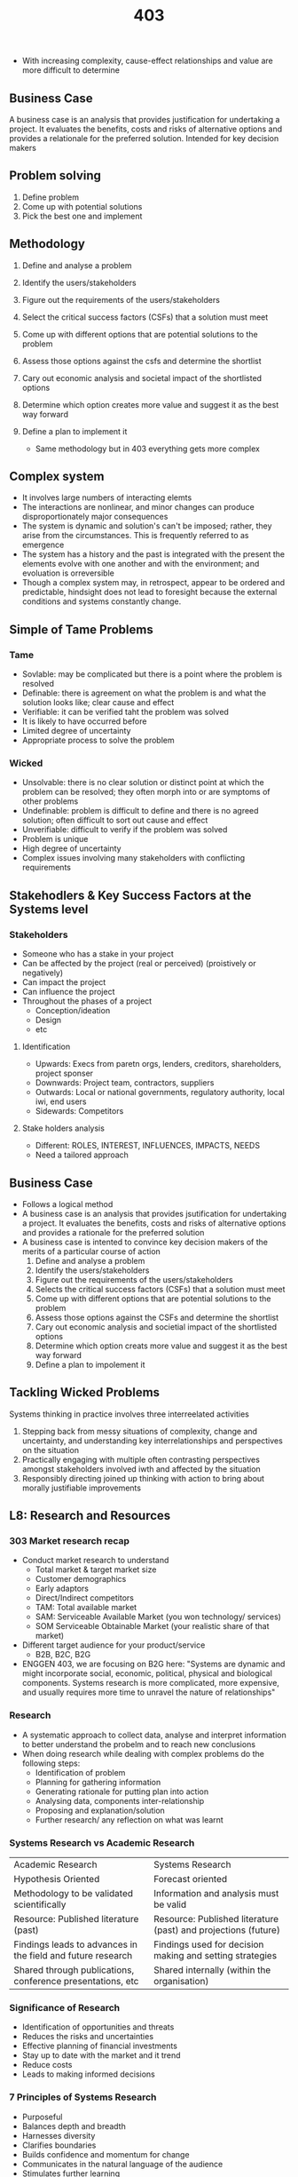 #+TITLE: 403

- With increasing complexity, cause-effect relationships and value are more difficult to determine
** Business Case
A business case is an analysis that provides justification for undertaking a project. It evaluates the benefits, costs and risks of alternative options and provides a relationale for the preferred solution. Intended for key decision makers
** Problem solving
1. Define problem
2. Come up with potential solutions
3. Pick the best one and implement
** Methodology
1. Define and analyse a problem
2. Identify the users/stakeholders
3. Figure out the requirements of the users/stakeholders
4. Select the critical success factors (CSFs) that a solution must meet
5. Come up with different options that are potential solutions to the problem
6. Assess those options against the csfs and determine the shortlist
7. Cary out economic analysis and societal impact of the shortlisted options
8. Determine which option creates more value and suggest it as the best way forward
9. Define a plan to implement it

   - Same methodology but in 403 everything gets more complex
** Complex system
- It involves large numbers of interacting elemts
- The interactions are nonlinear, and minor changes can produce disproportionately major consequences
- The system is dynamic and solution's can't be imposed; rather, they arise from the circumstances. This is frequently referred to as emergence
- The system has a history and the past is integrated with the present the elements evolve with one another and with the environment; and evoluation is orreversible
- Though a complex system may, in retrospect, appear to be ordered and predictable, hindsight does not lead to foresight because the external conditions and systems constantly change.
** Simple of Tame Problems
*** Tame
- Sovlable: may be complicated but there is a point where the problem is resolved
- Definable: there is agreement on what the problem is and what the solution looks like; clear cause and effect
- Verifiable:  it can be verified taht the problem was solved
- It is likely to have occurred before
- Limited degree of uncertainty
- Appropriate process to solve the problem
*** Wicked
- Unsolvable: there is no clear solution or distinct point at which the problem can be resolved; they often morph into or are symptoms of other problems
- Undefinable: problem is difficult to define and there is no agreed solution; often difficult to sort out cause and effect
- Unverifiable: difficult to verify if the problem was solved
- Problem is unique
- High degree of uncertainty
- Complex issues involving many stakeholders with conflicting requirements
** Stakehodlers & Key Success Factors at the Systems level
*** Stakeholders
- Someone who has a stake in your project
- Can be affected by the project (real or perceived) (proistively or negatively)
- Can impact the project
- Can influence the project
- Throughout the phases of a project
  - Conception/ideation
  - Design
  - etc
**** Identification
- Upwards: Execs from paretn orgs, lenders, creditors, shareholders, project sponser
- Downwards: Project team, contractors, suppliers
- Outwards: Local or national governments, regulatory authority, local iwi, end users
- Sidewards: Competitors
**** Stake holders analysis
- Different: ROLES, INTEREST, INFLUENCES, IMPACTS, NEEDS
- Need a tailored approach

** Business Case
- Follows a logical method
- A business case is an analysis that provides jsutification for undertaking a project. It evaluates the benefits, costs and risks of alternative options and provides a rationale for the preferred solution
- A business case is intented to convince key decision makers of the merits of a particular course of action
  1. Define and analyse a problem
  2. Identify the users/stakeholders
  3. Figure out the requirements of the users/stakeholders
  4. Selects the critical success factors (CSFs) that a solution must meet
  5. Come up with different options that are potential solutions to the problem
  6. Assess those options against the CSFs and determine the shortlist
  7. Cary out economic analysis and societial impact of the shortlisted options
  8. Determine which option creats more value and suggest it as the best way forward
  9. Define a plan to impolement it
** Tackling Wicked Problems
Systems thinking in practice involves three interreelated activities
1. Stepping back from messy situations of complexity, change and uncertainty, and understanding key interrelationships and perspectives on the situation
2. Practically engaging with multiple often contrasting perspectives amongst stakeholders involved iwth and affected by the situation
3. Responsibly directing joined up thinking with action to bring about morally justifiable improvements

** L8: Research and Resources
*** 303 Market research recap
- Conduct market research to understand
  - Total market & target market size
  - Customer demographics
  - Early adaptors
  - Direct/Indirect competitors
  - TAM: Total available market
  - SAM: Serviceable Available Market (you won technology/ services)
  - SOM Serviceable Obtainable Market (your realistic share of that market)
- Different target audience for your product/service
  - B2B, B2C, B2G
- ENGGEN 403, we are focusing on B2G here: "Systems are dynamic and might incorporate social, economic, political, physical and biological components. Systems research is more complicated, more expensive, and usually requires more time to unravel the nature of relationships"
*** Research
- A systematic approach to collect data, analyse and interpret information to better understand the probelm and to reach new conclusions
- When doing research while dealing with complex problems do the following steps:
  - Identification of problem
  - Planning for gathering information
  - Generating rationale for putting plan into action
  - Analysing data, components inter-relationship
  - Proposing and explanation/solution
  - Further research/ any reflection on what was learnt
*** Systems Research vs Academic Research
| Academic Research                                           | Systems Research                                               |
| Hypothesis Oriented                                         | Forecast oriented                                              |
| Methodology to be validated scientifically                  | Information and analysis must be valid                         |
| Resource: Published literature (past)                       | Resource: Published literature (past) and projections (future) |
| Findings leads to advances in the field and future research | Findings used for decision making and setting strategies       |
| Shared through publications, conference presentations, etc  | Shared internally (within the organisation)                    |

*** Significance of Research
- Identification of opportunities and threats
- Reduces the risks and uncertainties
- Effective planning of financial investments
- Stay up to date with the market and it trend
- Reduce costs
- Leads to making informed decisions
*** 7 Principles of Systems Research
- Purposeful
- Balances depth and breadth
- Harnesses diversity
- Clarifies boundaries
- Builds confidence and momentum for change
- Communicates in the natural language of the audience
- Stimulates further learning
**** Planning: Key questions to be asked in early planning stage of your research
- What is the purpose of research? Why is it important?
- What is your motivation
- Who is your target audience for reporting the findings? Why do they care?
- What is known about the subject?
- What is current situation? What is the gap?
- How do you describe the system, its context, it boundaries?
- Does the system include human actors? How will they be involved in the study?
**** Systems Research Design
- A systemic perspective enriches your reseraches on two levels:
  - Inner logic => theories, methods and tools
  - Outer logic => stakeholders and relevant context
**** Research design tools
- Radial mind mapping
- Design thinking tools
- DSRP (Distinctions, systems, relationships, perspectives)
- These things just help create relational mapping between information
*** Initiating research
- Analyse your research questions
- Identify key concepts within the topic
- Think about different ways to describe the topic (different keywords)
- Look for synonyms to get a better coverage of your topic
- Complete a concept map
*** Types of information
- Company profiles
- Statistics
- Government reports
- News and articles
- Annual reports and forecasts
- Ownership structure
- Case studies involving companies
- Consumer information and market share
****  Validating information: Checklist
- Currency: Is it current? Does it reflect the current state
- Relevance: Does the information actually relate to what you're trying to conclude?
- Authority: Who made this information? Does it have a legitimate backing?
- Accuracy: Is it accurate?
- Purpose: Do the authors make their intentions clear? Fact or opinion? impartial?
**** Piecing the information together
- Often you should build up a big picture by analysing the information from several resources
- You might not find an instant answer
*** Take home messages
- Conducting system research is complex and needs systemic planning
  - Data should be collected and anysed with great care and in a systematic way
  - We have to make sensible assumptions to move forwards
** L9: The living standards Framework
- How to measure the wellbeing of a society?
  - Traditional metrics for analysis: NPV, IRR, Financial analysis
  - Societal impact?
    - GDP: Value of all goods and services produced in a country
    - Value: Seaside house example
- (House example) So...
  - Considering only economic metrics fails to capture the full picture
  - Some factors influencing value are hard to measure and change person to person
  - How do we measure these complex factors at a societal level?
*** Alternative measures of value
  - UK National wellbeing
    - The measuring national wellbeing (MNW) program measure are a combination of subjective (eg: job satisfaction) and objective data (eg: unemployment rate)
      - 10 domains, 28 measures
  - German:
    - Our life, our surroundings, our country are the groups
    - 12 dimensions, 46 groups
  - Gross national happiness (GNH)
    - Benchmark for happiness
  - OECD Better Life Index
    - Compares wellbeing across contries based on 11 topics the OECD has identified as essential
    - Lacks in understanding of how people conntect with one another and their government
**** Wellbeing
- GDP is not sufficient to truly capture the wellbeing of a nation
- This is not a new problem
- Not a one size fits all, every country is unique
*** NZ living standards framework
- 3 Levels
  - Our indiviual and Collective Wellbeing
    - 12 domains
  - Our Institutions and Governance
    - 6 spheres of institutions
  - The Wealth of Aotearoa New Zealand
    - 4 capitals
**** 4 capitals
- The four capitals (natural, human, social, and financial and physical) are the assets that generate wellbeing now and into the future
- Natural capital
- Social capital
- Human capital
- Financial and Physical Capital
*** He Ara Waiora and the LSF
- NZ also uses this Maori thing for measuring maori happiness, 4 domains
  - Spirit
  - The human domain
  - Wellbeing
*** How we use LSF
- Treasury used the LSF to introduce a wellbeing ppproach to the key pahses of the budget cycle
  - Use of the LSF indicators informed teh budget priorities
    - Informs the wellbeing budget
  - Agencies asked to outline and quanitfy (if possible) how their initiatives impacted on the wellbeing goals
  - Decision making processes were collaborative with summary information on anticipated wellbeing impacts included in advice
  - Budget document was produced framed around wellbeing outcomes and the governments budget objectives
**** Wellbeing Budget Process
- Cabinet agrees wellbeing budget priorities through an evidence based and collaborative process which anchors budgert 2019
- Ministers and agencies develop initiatives targeting intergenerational wellbeing outcomes and present expects wellbeing impacts
- Assissment of initiatives includes consideration of their impacts for the lSF wellbeing domains and capitals
- Cabinet agrees to budget package that best supports wellbeing outcomes, as advised by cabinet committies
- Budget documents present the impact of budget decisions for improving the wellbeing of Nzers
- Impact analysis and evaluation of policies inform evidence based priorities in future budgets
- Back to 1.
*** Importance to Engineering
- Greater understanding of stakeholder needs
  - Greater consideration for project impacts in the long term
- This leads to better engineering solutions and more equitable outcomes
- A lot (if not all projects) carried out moving forward will be intertwined with the principles of the lSF in some way
** L10: GDP and Government Budgeting
- GDP is really important for systems level problems
- Environemnt, society, economy
*** GDP
- Gross domestic product
- Total monetary value of all final goods and services produced within a country during aperiod of time
- Most commonly used to measure the economy of the country
*** Formulas
- Expenditure Approach
- GDP = C + I + G + (X-M)
- C = Consumption (Stuff people buy)
- I = Investment = big stuff businesses buy
- G = GOvernment Stuff = everything the government buy
- X-M = Exports - Imports
*** Why measure this?
- GDP measure the overall economic production of a country
- It can be useful to understand and compare countries to each other
- It can be useful to look at or project the growth rate of GDP from one year to another - keeping in mind inflation or real gains
- GDP can be compared on a per capita basis to understand difference in productivity between contries
- GDP PPP can be compared on a per capita basis to give on form of comparison relative to standard of living
- Used nearly universally worldwide, and by orgs such as World Bank and IMF
*** Other approaches
- Production Approach
  - Sum of value added throughout the value chain
- Income approach
  - Sum of incomes generated by production subjects
*** GDP per capita
- A basis for comparing strength of different counties economies
- Population has an inverse relationship with the GDP per capita. Other things being equal, the lower the population the higher the GDP per cpaita
- Transparency score has a positive correlation with the GDP, the higher the transparency score the higher the GDP per capita
- Compulsory education years has a positive correlation with GDP/per capita. The higher compulsory education for people the higher the GDP/per capita
*** GDP PPP/Captia
- Purchasing power parity
- Takes into account to cost of living to make it more fair (offsets it)
*** GDP/Houe
- Used to measure productivity
- NZD: 68NZD/hour
- AUD: 61.5NZD/hour
  OECD Average: US85/hour
- Ours is so much lower!!! (almost half!)
*** NZ Productivity Commision
- Provide advice to government that is directed to supporting the overall well being of NZers
*** Productivity
- A measure of GDP per input (per capita)
- The GDP/hr metric has served the world well over the past many decades, does it need to change?
- Wellness?
- Productivity means doing more with the same amount of input
*** Gross National Happiness
- Nine domains of GNH
  1. Living standard
  2. Health
  3. Education
  4. Time use
  5. Good Governance
  6. Ecological Diversity & Resilience
  7. Psychological Wellbeing
  8. Community Vitality
  9. CUlture Diversity a& Resilience
- NZ stacks up as 9th happiness country in the world
*** Doughnut Economics
- inner band means you're having less of something
- outer band means you're higher consumption than average
*** NZ: SMEs
- SME (Small medium enterprise) with less than 20 employees
- Employ third of kiwi works, generate more than 1/4th of our economic output
- Do we need more large exportaning companies? More innovation? What are the impacts?
**** NZ few major firms
- Most are not NZ owned
- 49% of our electricity is private
- F&P is chinese
- RocketLabs is public american

** L11: CBA and Forecasting
*** Initial Assessment
- Be brief
- Table with Criteria vs columns vs options and levels of completion
*** Economic Assessment
- Is this solution economically viable?
- Are the economic benefits larger than the costs?
  - Can also be general societal benefits
- How does it compare to the other options?
*** Cost Benefit Analysis
- Determine if an investment is sound
- Provides a basis for comparing investments NPV & IRR
- Tangible benefits: Revenue, Time savings
- Intangible benefits & costs: user experience, brand visibility
- Costs
  - Costs of mitigation and risk realisation
  - Costs of acquisition and implementation
- Benefits
  - Context specific benefits
  - Benefits of process change
  - Benefits of use of knowledge
*** Classic CBA
- Accounts for the time value of money - Net present value
  b/c [=] PV_benefits/PV_total_cost
  - Greater than 1: Accept the project
  - Less than 1: reject the project
*** Social CBA
- Brings in the LSF & 4 capitals
- Survey societal effects: pollution, saftey, travel time, etc
- Attach a price to as many of those effects as possible and compare benefits with cost
- In order to do this we
  - Identify all the potential LSF and 4 capitals via listing
  - Then we should be quanitfy them all
  - Then for each of those can we monititze them? This will allow us to bring it into our CBA
    - If we can't monititze it then we have to use criteria to estimate it
*** Presenting a CBA
1. Explain that options in detail
2. Explain the Key assumptions
   1. Scope, time frame, space, construction costs, development cost, operating costs, discount & inflation, taxation & financing
3. Create a **Table of Costs**
4. Forecast the Tangible Benefits
   1. Revenues, Forecasted GDP
5. Social or Intangible Aspects
   1. What are the relative non-monetary benefits (LSF/4 Capitals),
   2. What are the risks?
   - NOTE: This is for all intangible that you couldn't actually monitize
*** Forecasting
- Use historical data as inputs to make informed estimates
- Budgets & plan for expenses/demand
**** Economic Indicators
- Peice of economic data user to interpret current or future investments
- Can be anything the investor chooses
- Specific pieces of data released by governments or non-profit orgs
- Key performance indicators (national wide economics)
  - CPI
  - GDP
  - Unemployment
  - Price of crude oil
- Others
  - Home sales
  - Consumer spending
  - Construction
***** Qualitative
- Via feedback, qualitative feedback
- Market research: Polling large populations
- Dilphi method: Polling expoerts for general opinions
***** Quantitative
- For longer term impacts
- Try to remove the human element
- Indicator Approach: loading & lagging indicators
  - Eg: spending increases while employment decreases would be bad!
- Econometric Modeling: Mathematical regression
- Time Series Methods: Data tarcking of specific intervals
- Forecases can breakdown due to random events
***** Forecasting GDP
- Keynesian Economics
  - Increasing government spedning
  - Increasig market demand
- They Keynesian Multiplier
  - How much demand generated due to the government spending
- Multiplier effect
  - Hihg Multiplier
    - Change in demand is substantially magnified
    - Unstable economy
    - Strong macroeconomic policy
  - Low multiplier
    - Less impact on equilibrium level stable economy
    - Weak macroenconomic policy
** L12: Value
- What is value?
  - Where value comes from
  - We have a look at the things that we buy every single day
  - Giving the spotify example: Being able to stream music without ads is valuable to you!
  - Pizza hut and Sals => sals tastes better and thus we reserve it for special occasions
*** The Elemeents of Value Pyramid
- We want to put value into the LSF
- Products and services deliver fundamnetal elements of value that address four kinds of needs: *functional*, *emotional*, *life changing*, and *social impoact*. In general, the more elements provided, the greater customers' loyalty and the higher the company's sustained revenue growth
- Social impact
  - Self indulgance
- Life Chaning
  - Provides hope
  - Self actualization
  - Motivation
  - Heirloom
  - Affiliation/belonging
- Emotional
  - Reduces anxiety
  - Rewards me
  - Nostalgia
  - Design/aestetics
  - Badge value
  - Wellness
  - Therapeutic value
  - Fun/entertain
  - Attractiveness
  - Proviedes access
- Functional
  - Saves time
  - Simplifies
  - Makes money
  - Reduces risk
  - Organizes
  - Integrates
  - Connects
  - Reduces effort
  - Avoids hassles
  - Reduces cost
  - Qualtiy
  - Variety
  - Sensory appeal
  - Informs
  -

     This all builds from the bottom to the top!
  - What is we look at value from the standpoint of b2b and b2c?
*** b2b Elements of the value pyramid
- Producvts and services deliver fundamental elements of value taht address four kinds of needs
  - Functional
  - Emotional
  - Life changing
  - Social impact
- In general the more elements provided, the greater customers loyalty and the higher the companies sustained revenue growth
- Table stakes: Things that YOU HAVE TO DO IN ORDER FOR PEOPLE TO DO BUSINESS WITH YOU
  - Meets expectations: It has to meet the requirements for the consumer or project
  - Reasonable pricing: The price has to match the service that you have to provide! B2b this is particularlly important
*** Jobs to be done
- Jobs to be done outlines why you are buying a product or the service
- EG: Buying an airline ticket
  - Not so that you can ride the plane
  - It's more that you can get to a destination that is overseas or extremely fast travel from point A to point B
  - This is that value that an airline provides!
*** Value proposition
- Is what the product or sevice offers to your customers and why they would pay money for it
- Eg: Your bussiness reduces/addresses climate change!
  - Putting forward a value proposition
- Viability: Being able to actually get money from customer/government to actually move your product forwards
- Value proposition: Describes the benefits customers can expect from your products and services
  - hat benefit do you gain from your smart phone/vechicle/workout shoes?
- Think about the following
  - Jobs to be done: What customers need, want, or desire to get done in their work and in their lives
  - Customer gains: Outcomes and benefits customers must have, expect, desire,, or dream to achieve
  - Pain Relievers: Describes how products and services alleviate customer pains by eliminating or reducing bad outcomes, risks, and obstacles that prevent customers from getting a job done well.
**** Value Prop canvas
- Who are the many different customers/stakeholers that you will be impacting? What are their requriements with the inovation that you're putting forwards
- Value proposition
  - Gain Creators
  - Products & services
  - Pain Relievers
- Customoers Segment
  - Gains
  - Customer Jobs
  - Pains

- You SHOULD list all the above out
***** Value mapping
- The set of value proposition benefits that you design to attract customers VS
- The set of customer characteristics that you assume, observe and verify in the market
- DO THESE TWO BULLET POINTS FIT????
- When you have to make tradeoffs
  - Target few jobs, pains, and gains but do so extremely well
  - Go beyond functional jobs and address emotional and social jobs
- What to think about
  - Differentiate from competion on jobs, pains, and gains that customers care about
  - Outperform competiition substaintially on atleast one dimension
*** Government
- WHat is value under a government project?
- Good quality: A fit of prupose solution that delivers your needs
  - Effective: Meets objectives
  - Efficient: Deliever in the right way
- Good outcomes: Seeks to secure broader outcomes in all your procurrent activies and ensure you have included broader outcomes in targeted constracts
  - Economic: Market/supplier/skills development
  - Environemtnal: Fewer negative/ more positiive impacts
  - Cultural: Alignment with maori values
  - Social: Benefits to disadvantaged groups
- Good price: Consider costs across the whole life of the contract
  - Up front price
  - On going costs
*** Value for engineering
- Sovle problems
- Differentiate from competition
- Create economic acticity
*** Evaluation of Value
- NZ tenders for goods and servies have begun to include leemtns of value beyond price
- Each agency determins weight of these factors and evaluates them
- Various examples of programmes constribute to the 4 capitals
